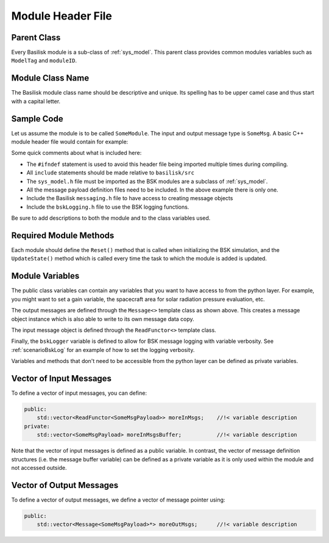 .. _cppModules-1:

Module Header File
==================

Parent Class
------------
Every Basilisk module is a sub-class of :ref:`sys_model`.  This parent class provides common modules variables such as ``ModelTag`` and ``moduleID``.

Module Class Name
-----------------
The Basilisk module class name should be descriptive and unique.  Its spelling has to be upper camel case and thus start with a capital letter.

Sample Code
-----------
Let us assume the module is to be called ``SomeModule``.  The input and output message type is ``SomeMsg``.  A basic C++ module header file would contain for example:

.. code-block:: cpp
    :linenos:

    #ifndef SOME_MODULE_H
    #define SOME_MODULE_H

    #include "architecture/_GeneralModuleFiles/sys_model.h"
    #include "architecture/msgPayloadDefC/SomeMsgPayload.h"
    #include "architecture/messaging/messaging.h"
    #include "architecture/utilities/bskLogging.h"

    /*! @brief basic Basilisk C++ module class */
    class SomeModule: public SysModel {
    public:
        SomeModule();
        ~SomeModule();

        void Reset(uint64_t CurrentSimNanos);
        void UpdateState(uint64_t CurrentSimNanos);

    public:

        double dummy;                           //!< [units] sample module variable declaration

        Message<SomeMsgPayload> dataOutMsg;     //!< attitude navigation output msg
        ReadFunctor<SomeMsgPayload> dataInMsg;  //!< translation navigation output msg

        BSKLogger bskLogger;                    //!< -- BSK Logging

    private:
        double internalVariable;                //!< [units] variable description

    };

    #endif

Some quick comments about what is included here:

- The ``#ifndef`` statement is used to avoid this header file being imported multiple times during compiling.

- All ``include`` statements should be made relative to ``basilisk/src``

- The ``sys_model.h`` file must be imported as the BSK modules are a subclass of :ref:`sys_model`.

- All the message payload definition files need to be included.  In the above example there is only one.

- Include the Basilisk ``messaging.h`` file to have access to creating message objects

- Include the ``bskLogging.h`` file to use the BSK logging functions.

Be sure to add descriptions to both the module and to the class variables used.

Required Module Methods
-----------------------
Each module should define the ``Reset()`` method that is called when initializing the BSK simulation, and the ``UpdateState()`` method which is called every time the task to which the module is added is updated.

Module Variables
----------------
The public class variables can contain any variables that you want to have access to from the python layer.  For example, you might want to set a gain variable, the spacecraft area for solar radiation pressure evaluation, etc.

The output messages are defined through the ``Message<>`` template class as shown above.  This creates a message object instance which is also able to write to its own message data copy.

The input message object is defined through the ``ReadFunctor<>`` template class.

Finally, the ``bskLogger`` variable is defined to allow for BSK message logging with variable verbosity.  See :ref:`scenarioBskLog` for an example of how to set the logging verbosity.

Variables and methods that don't need to be accessible from the python layer can be defined as private variables.


Vector of Input Messages
------------------------
To define a vector of input messages, you can define:

.. code:: cpp

    public:
        std::vector<ReadFunctor<SomeMsgPayload>> moreInMsgs;    //!< variable description
    private:
        std::vector<SomeMsgPayload> moreInMsgsBuffer;           //!< variable description

Note that the vector of input messages is defined as a public variable.  In contrast, the vector of message definition structures (i.e. the message buffer variable) can be defined as a private variable as it is only used within the module and not accessed outside.

Vector of Output Messages
-------------------------
To define a vector of output messages, we define a vector of message pointer using:

.. code:: cpp

    public:
        std::vector<Message<SomeMsgPayload>*> moreOutMsgs;      //!< variable description

